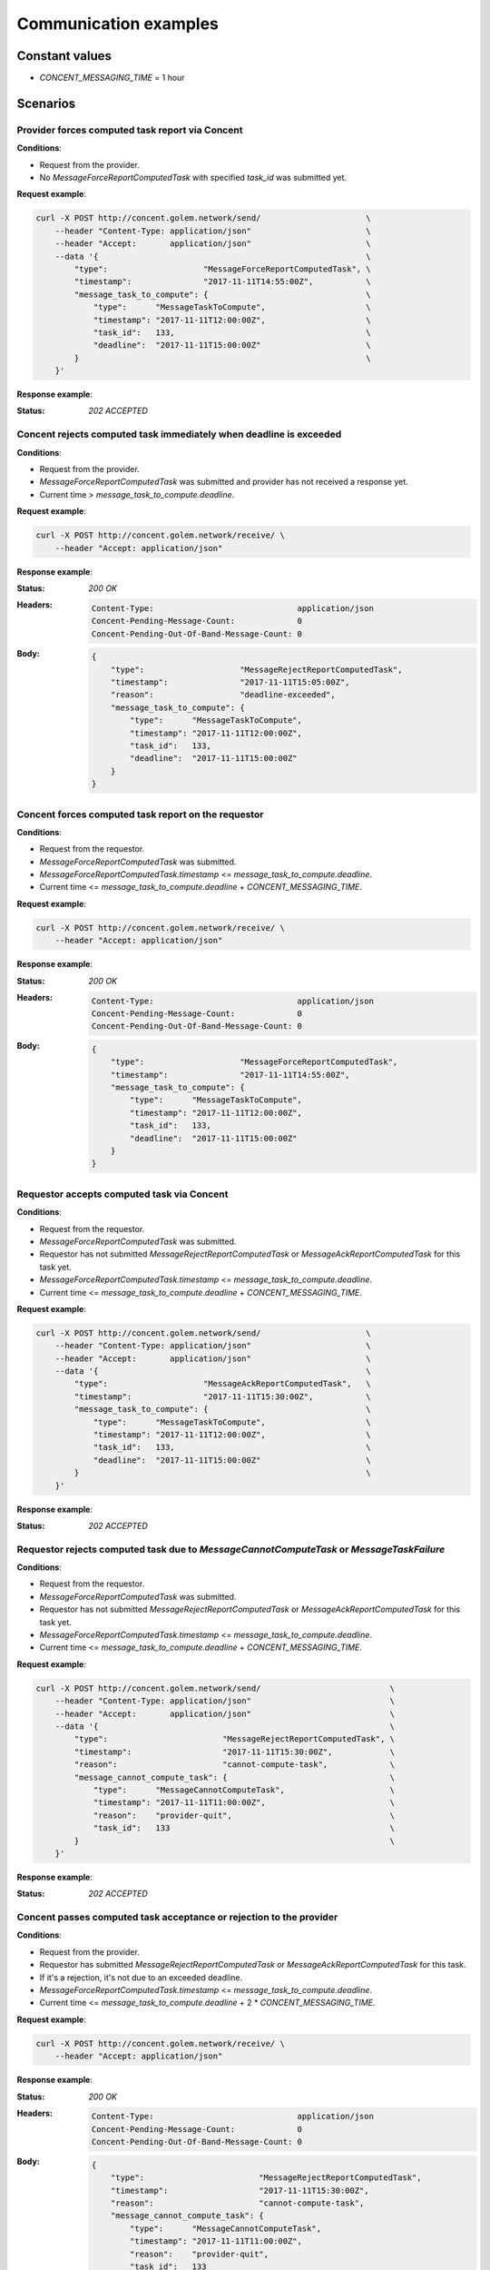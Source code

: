 Communication examples
######################


Constant values
+++++++++++++++

- `CONCENT_MESSAGING_TIME` = 1 hour


Scenarios
+++++++++

Provider forces computed task report via Concent
================================================

**Conditions**:

- Request from the provider.
- No `MessageForceReportComputedTask` with specified `task_id` was submitted yet.

**Request example**:

.. code-block:: bash

    curl -X POST http://concent.golem.network/send/                      \
        --header "Content-Type: application/json"                        \
        --header "Accept:       application/json"                        \
        --data '{                                                        \
            "type":                    "MessageForceReportComputedTask", \
            "timestamp":               "2017-11-11T14:55:00Z",           \
            "message_task_to_compute": {                                 \
                "type":      "MessageTaskToCompute",                     \
                "timestamp": "2017-11-11T12:00:00Z",                     \
                "task_id":   133,                                        \
                "deadline":  "2017-11-11T15:00:00Z"                      \
            }                                                            \
        }'

**Response example**:

:Status:

    `202 ACCEPTED`


Concent rejects computed task immediately when deadline is exceeded
===================================================================

**Conditions**:

- Request from the provider.
- `MessageForceReportComputedTask` was submitted and provider has not received a response yet.
- Current time > `message_task_to_compute.deadline`.

**Request example**:

.. code-block:: bash

    curl -X POST http://concent.golem.network/receive/ \
        --header "Accept: application/json"

**Response example**:

:Status:

    `200 OK`

:Headers:

    .. code-block:: text

        Content-Type:                              application/json
        Concent-Pending-Message-Count:             0
        Concent-Pending-Out-Of-Band-Message-Count: 0

:Body:

    .. code-block:: json

        {
            "type":                    "MessageRejectReportComputedTask",
            "timestamp":               "2017-11-11T15:05:00Z",
            "reason":                  "deadline-exceeded",
            "message_task_to_compute": {
                "type":      "MessageTaskToCompute",
                "timestamp": "2017-11-11T12:00:00Z",
                "task_id":   133,
                "deadline":  "2017-11-11T15:00:00Z"
            }
        }


Concent forces computed task report on the requestor
====================================================

**Conditions**:

- Request from the requestor.
- `MessageForceReportComputedTask` was submitted.
- `MessageForceReportComputedTask.timestamp` <= `message_task_to_compute.deadline`.
- Current time <= `message_task_to_compute.deadline` + `CONCENT_MESSAGING_TIME`.

**Request example**:

.. code-block:: bash

    curl -X POST http://concent.golem.network/receive/ \
        --header "Accept: application/json"

**Response example**:

:Status:

    `200 OK`

:Headers:

    .. code-block:: text

        Content-Type:                              application/json
        Concent-Pending-Message-Count:             0
        Concent-Pending-Out-Of-Band-Message-Count: 0

:Body:

    .. code-block:: json

        {
            "type":                    "MessageForceReportComputedTask",
            "timestamp":               "2017-11-11T14:55:00Z",
            "message_task_to_compute": {
                "type":      "MessageTaskToCompute",
                "timestamp": "2017-11-11T12:00:00Z",
                "task_id":   133,
                "deadline":  "2017-11-11T15:00:00Z"
            }
        }


Requestor accepts computed task via Concent
===========================================

**Conditions**:

- Request from the requestor.
- `MessageForceReportComputedTask` was submitted.
- Requestor has not submitted `MessageRejectReportComputedTask` or `MessageAckReportComputedTask` for this task yet.
- `MessageForceReportComputedTask.timestamp` <= `message_task_to_compute.deadline`.
- Current time <= `message_task_to_compute.deadline` + `CONCENT_MESSAGING_TIME`.

**Request example**:

.. code-block:: bash

    curl -X POST http://concent.golem.network/send/                      \
        --header "Content-Type: application/json"                        \
        --header "Accept:       application/json"                        \
        --data '{                                                        \
            "type":                    "MessageAckReportComputedTask",   \
            "timestamp":               "2017-11-11T15:30:00Z",           \
            "message_task_to_compute": {                                 \
                "type":      "MessageTaskToCompute",                     \
                "timestamp": "2017-11-11T12:00:00Z",                     \
                "task_id":   133,                                        \
                "deadline":  "2017-11-11T15:00:00Z"                      \
            }                                                            \
        }'

**Response example**:

:Status:

    `202 ACCEPTED`


Requestor rejects computed task due to `MessageCannotComputeTask` or `MessageTaskFailure`
=========================================================================================

**Conditions**:

- Request from the requestor.
- `MessageForceReportComputedTask` was submitted.
- Requestor has not submitted `MessageRejectReportComputedTask` or `MessageAckReportComputedTask` for this task yet.
- `MessageForceReportComputedTask.timestamp` <= `message_task_to_compute.deadline`.
- Current time <= `message_task_to_compute.deadline` + `CONCENT_MESSAGING_TIME`.

**Request example**:

.. code-block:: bash

    curl -X POST http://concent.golem.network/send/                           \
        --header "Content-Type: application/json"                             \
        --header "Accept:       application/json"                             \
        --data '{                                                             \
            "type":                        "MessageRejectReportComputedTask", \
            "timestamp":                   "2017-11-11T15:30:00Z",            \
            "reason":                      "cannot-compute-task",             \
            "message_cannot_compute_task": {                                  \
                "type":      "MessageCannotComputeTask",                      \
                "timestamp": "2017-11-11T11:00:00Z",                          \
                "reason":    "provider-quit",                                 \
                "task_id":   133                                              \
            }                                                                 \
        }'

**Response example**:

:Status:

    `202 ACCEPTED`


Concent passes computed task acceptance or rejection to the provider
====================================================================

**Conditions**:

- Request from the provider.
- Requestor has submitted `MessageRejectReportComputedTask` or `MessageAckReportComputedTask` for this task.
- If it's a rejection, it's not due to an exceeded deadline.
- `MessageForceReportComputedTask.timestamp` <= `message_task_to_compute.deadline`.
- Current time <= `message_task_to_compute.deadline` + 2 * `CONCENT_MESSAGING_TIME`.

**Request example**:

.. code-block:: bash

    curl -X POST http://concent.golem.network/receive/ \
        --header "Accept: application/json"

**Response example**:

:Status:

    `200 OK`

:Headers:

    .. code-block:: text

        Content-Type:                              application/json
        Concent-Pending-Message-Count:             0
        Concent-Pending-Out-Of-Band-Message-Count: 0

:Body:

    .. code-block:: json

        {
            "type":                        "MessageRejectReportComputedTask",
            "timestamp":                   "2017-11-11T15:30:00Z",
            "reason":                      "cannot-compute-task",
            "message_cannot_compute_task": {
                "type":      "MessageCannotComputeTask",
                "timestamp": "2017-11-11T11:00:00Z",
                "reason":    "provider-quit",
                "task_id":   133
            }
        }


Concent overrides computed task rejection and sends acceptance message to the provider
======================================================================================

**Conditions**:

- Request from the provider.
- Requestor has submitted `MessageRejectReportComputedTask` for this task.
- The rejection is due to an exceeded deadline.
- `MessageForceReportComputedTask.timestamp` <= `message_task_to_compute.deadline`.
- Current time <= `message_task_to_compute.deadline` + 2 * `CONCENT_MESSAGING_TIME`.

**Request example**:

.. code-block:: bash

    curl -X POST http://concent.golem.network/receive/ \
        --header "Accept: application/json"

**Response example**:

:Status:

    `200 OK`

:Headers:

    .. code-block:: text

        Content-Type:                              application/json
        Concent-Pending-Message-Count:             0
        Concent-Pending-Out-Of-Band-Message-Count: 0

:Body:

    .. code-block:: json

        {
            "type":                    "MessageAckReportComputedTask",
            "timestamp":               "2017-11-11T16:30:00Z",
            "message_task_to_compute": {
                "type":      "MessageTaskToCompute",
                "timestamp": "2017-11-11T12:00:00Z",
                "task_id":   133,
                "deadline":  "2017-11-11T15:00:00Z"
            }
        }


Concent accepts computed task due to lack of response from the requestor
========================================================================

**Conditions**:

- Request from the provider.
- Requestor has not submitted `MessageRejectReportComputedTask` or `MessageAckReportComputedTask` for this task.
- `MessageForceReportComputedTask.timestamp` <= `message_task_to_compute.deadline`.
- `message_task_to_compute.deadline` + `CONCENT_MESSAGING_TIME` <= current time <= `message_task_to_compute.deadline` + 2 * `CONCENT_MESSAGING_TIME`.

**Request example**:

.. code-block:: bash

    curl -X POST http://concent.golem.network/receive/ \
        --header "Accept: application/json"

**Response example**:

:Status:

    `200 OK`

:Headers:

    .. code-block:: text

        Content-Type:                              application/json
        Concent-Pending-Message-Count:             0
        Concent-Pending-Out-Of-Band-Message-Count: 0

:Body:

    .. code-block:: json

        {
            "type":                    "MessageAckReportComputedTask",
            "timestamp":               "2017-11-11T16:00:00Z",
            "message_task_to_compute": {
                "type":      "MessageTaskToCompute",
                "timestamp": "2017-11-11T12:00:00Z",
                "task_id":   133,
                "deadline":  "2017-11-11T15:00:00Z"
            }
        }


Requestor receives computed task report verdict out of band due to an overridden decision
=========================================================================================

**Conditions**:

- Request from the requestor.
- Requestor has submitted `MessageRejectReportComputedTask`.
- The rejection was due to an exceeded deadline.
- `MessageForceReportComputedTask.timestamp` <= `message_task_to_compute.deadline`.

**Request example**:

.. code-block:: bash

    curl -X POST http://concent.golem.network/receive-out-of-band/ \
        --header "Accept: application/json"

**Response example**:

:Status:

    `200 OK`

:Headers:

    .. code-block:: text

        Content-Type:                              application/json
        Concent-Pending-Message-Count:             0
        Concent-Pending-Out-Of-Band-Message-Count: 0

:Body:

    .. code-block:: json

        {
            "type":                               "MessageVerdictReportComputedTask",
            "timestamp":                          "2017-11-11T16:30:00Z",
            "message_force_report_computed_task": {
                "type":                    "MessageForceReportComputedTask",
                "timestamp":               "2017-11-11T14:55:00Z",
                "message_task_to_compute": {
                    "type":      "MessageTaskToCompute",
                    "timestamp": "2017-11-11T12:00:00Z",
                    "task_id":   133,
                    "deadline":  "2017-11-11T15:00:00Z"
                }
            },
            "message_ack_report_computed_task": {
                "type":                    "MessageAckReportComputedTask",
                "timestamp":               "2017-11-11T16:30:00Z",
                "message_task_to_compute": {
                    "type":      "MessageTaskToCompute",
                    "timestamp": "2017-11-11T12:00:00Z",
                    "task_id":   133,
                    "deadline":  "2017-11-11T15:00:00Z"
                }
            }
        }


Requestor receives task computation report verdict out of band due to lack of response
======================================================================================

**Conditions**:

- Request from the requestor.
- Requestor has not submitted `MessageRejectReportComputedTask` or `MessageAckReportComputedTask` for this task.
- `MessageForceReportComputedTask.timestamp` <= `message_task_to_compute.deadline`.
- `message_task_to_compute.deadline` + `CONCENT_MESSAGING_TIME` <= current time

**Request example**:

.. code-block:: bash

    curl -X POST http://concent.golem.network/receive-out-of-band/ \
        --header "Accept: application/json"

**Response example**:

:Status:

    `200 OK`

:Headers:

    .. code-block:: text

        Content-Type:                              application/json
        Concent-Pending-Message-Count:             0
        Concent-Pending-Out-Of-Band-Message-Count: 0

:Body:

    .. code-block:: json

        {
            "type":                               "MessageVerdictReportComputedTask",
            "timestamp":                          "2017-11-11T16:30:00Z",
            "message_force_report_computed_task": {
                "type":                    "MessageForceReportComputedTask",
                "timestamp":               "2017-11-11T14:55:00Z",
                "message_task_to_compute": {
                    "type":      "MessageTaskToCompute",
                    "timestamp": "2017-11-11T12:00:00Z",
                    "task_id":   133,
                    "deadline":  "2017-11-11T15:00:00Z"
                }
            },
            "message_ack_report_computed_task": {
                "type":                    "MessageAckReportComputedTask",
                "timestamp":               "2017-11-11T16:30:00Z",
                "message_task_to_compute": {
                    "type":      "MessageTaskToCompute",
                    "timestamp": "2017-11-11T12:00:00Z",
                    "task_id":   133,
                    "deadline":  "2017-11-11T15:00:00Z"
                }
            }
        }


No response for the provider yet
================================

**Conditions**:

- `MessageForceReportComputedTask` was submitted.
- Current time <= `deadline` + `CONCENT_MESSAGING_TIME`
- No response is queued

**Request example**:

.. code-block:: bash

    curl -X POST http://concent.golem.network/receive/ \
        --header "Accept: application/json"

**Response example**:

:Status:

    `204 NO CONTENT`

:Headers:

    .. code-block:: text

        Concent-Pending-Message-Count:             0
        Concent-Pending-Out-Of-Band-Message-Count: 0


No out-of-band response for the provider yet
============================================

**Conditions**:

- `MessageForceReportComputedTask` was submitted.
- Current time <= `deadline` + `CONCENT_MESSAGING_TIME`
- No out-of-band response is queued

**Request example**:

.. code-block:: bash

    curl -X POST http://concent.golem.network/receive-out-of-band/ \
        --header "Accept: application/json"

**Response example**:

:Status:

    `204 NO CONTENT`

:Headers:

    .. code-block:: text

        Concent-Pending-Message-Count:             0
        Concent-Pending-Out-Of-Band-Message-Count: 0
